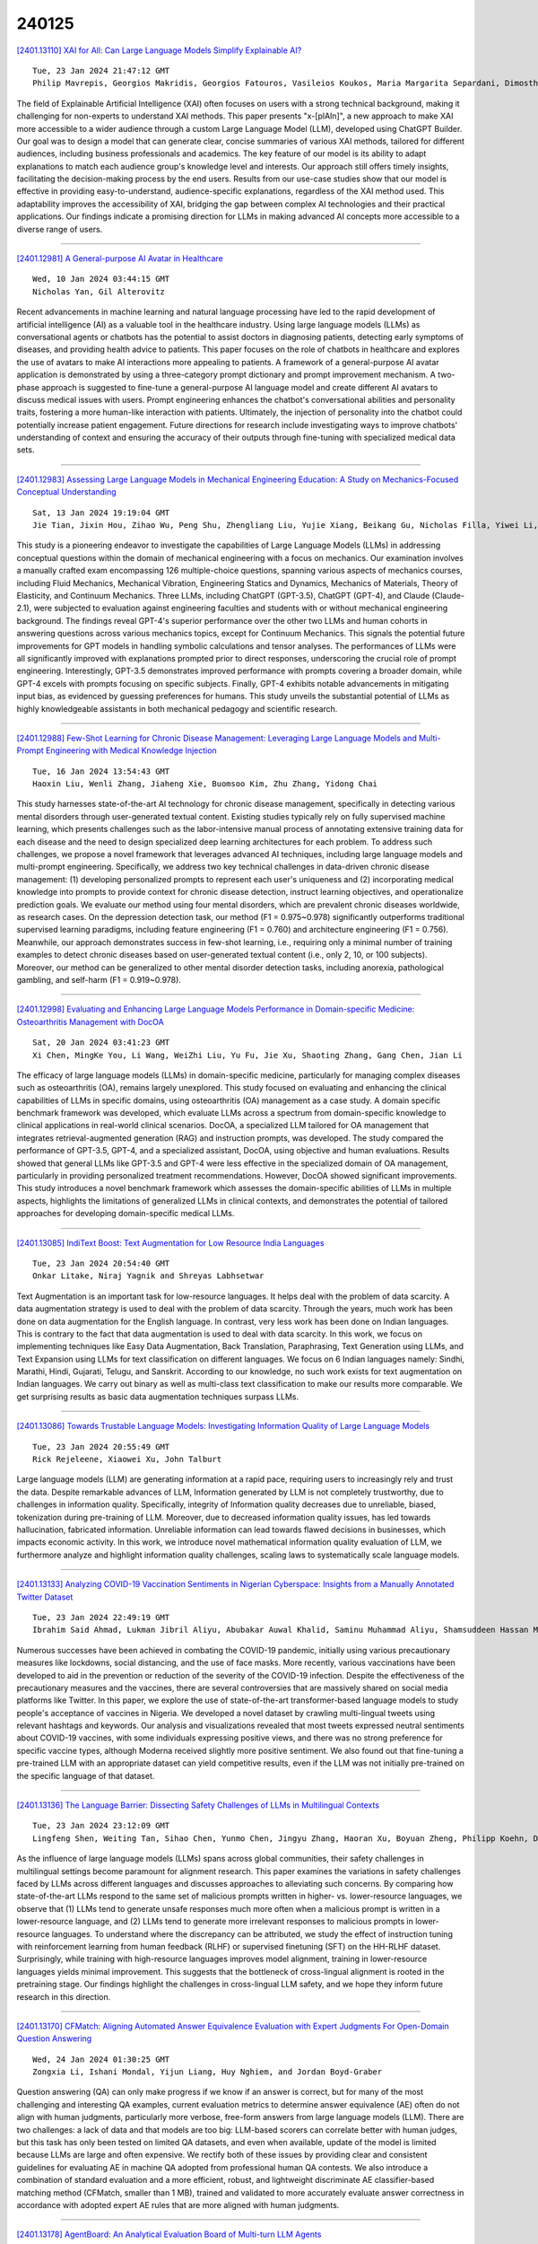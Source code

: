 240125
========

`[2401.13110] XAI for All: Can Large Language Models Simplify Explainable AI? <https://arxiv.org/abs/2401.13110>`__

::

    Tue, 23 Jan 2024 21:47:12 GMT
    Philip Mavrepis, Georgios Makridis, Georgios Fatouros, Vasileios Koukos, Maria Margarita Separdani, Dimosthenis Kyriazis

The field of Explainable Artificial Intelligence (XAI) often focuses on users with a strong technical background, making it challenging for non-experts to understand XAI methods. This paper presents "x-[plAIn]", a new approach to make XAI more accessible to a wider audience through a custom Large Language Model (LLM), developed using ChatGPT Builder. Our goal was to design a model that can generate clear, concise summaries of various XAI methods, tailored for different audiences, including business professionals and academics. The key feature of our model is its ability to adapt explanations to match each audience group's knowledge level and interests. Our approach still offers timely insights, facilitating the decision-making process by the end users.
Results from our use-case studies show that our model is effective in providing easy-to-understand, audience-specific explanations, regardless of the XAI method used. This adaptability improves the accessibility of XAI, bridging the gap between complex AI technologies and their practical applications. Our findings indicate a promising direction for LLMs in making advanced AI concepts more accessible to a diverse range of users.

------------

`[2401.12981] A General-purpose AI Avatar in Healthcare <https://arxiv.org/abs/2401.12981>`__

::

    Wed, 10 Jan 2024 03:44:15 GMT
    Nicholas Yan, Gil Alterovitz

Recent advancements in machine learning and natural language processing have led to the rapid development of artificial intelligence (AI) as a valuable tool in the healthcare industry. Using large language models (LLMs) as conversational agents or chatbots has the potential to assist doctors in diagnosing patients, detecting early symptoms of diseases, and providing health advice to patients. This paper focuses on the role of chatbots in healthcare and explores the use of avatars to make AI interactions more appealing to patients. A framework of a general-purpose AI avatar application is demonstrated by using a three-category prompt dictionary and prompt improvement mechanism. A two-phase approach is suggested to fine-tune a general-purpose AI language model and create different AI avatars to discuss medical issues with users. Prompt engineering enhances the chatbot's conversational abilities and personality traits, fostering a more human-like interaction with patients.
Ultimately, the injection of personality into the chatbot could potentially increase patient engagement. Future directions for research include investigating ways to improve chatbots' understanding of context and ensuring the accuracy of their outputs through fine-tuning with specialized medical data sets.

------------

`[2401.12983] Assessing Large Language Models in Mechanical Engineering Education: A Study on Mechanics-Focused Conceptual Understanding <https://arxiv.org/abs/2401.12983>`__

::

    Sat, 13 Jan 2024 19:19:04 GMT
    Jie Tian, Jixin Hou, Zihao Wu, Peng Shu, Zhengliang Liu, Yujie Xiang, Beikang Gu, Nicholas Filla, Yiwei Li, Ning Liu, Xianyan Chen, Keke Tang, Tianming Liu, and Xianqiao Wang

This study is a pioneering endeavor to investigate the capabilities of Large Language Models (LLMs) in addressing conceptual questions within the domain of mechanical engineering with a focus on mechanics. Our examination involves a manually crafted exam encompassing 126 multiple-choice questions, spanning various aspects of mechanics courses, including Fluid Mechanics, Mechanical Vibration, Engineering Statics and Dynamics, Mechanics of Materials, Theory of Elasticity, and Continuum Mechanics. Three LLMs, including ChatGPT (GPT-3.5), ChatGPT (GPT-4), and Claude (Claude-2.1), were subjected to evaluation against engineering faculties and students with or without mechanical engineering background. The findings reveal GPT-4's superior performance over the other two LLMs and human cohorts in answering questions across various mechanics topics, except for Continuum Mechanics. This signals the potential future improvements for GPT models in handling symbolic calculations and tensor analyses. The performances of LLMs were all significantly improved with explanations prompted prior to direct responses, underscoring the crucial role of prompt engineering.
Interestingly, GPT-3.5 demonstrates improved performance with prompts covering a broader domain, while GPT-4 excels with prompts focusing on specific subjects. Finally, GPT-4 exhibits notable advancements in mitigating input bias, as evidenced by guessing preferences for humans. This study unveils the substantial potential of LLMs as highly knowledgeable assistants in both mechanical pedagogy and scientific research.

------------

`[2401.12988] Few-Shot Learning for Chronic Disease Management: Leveraging Large Language Models and Multi-Prompt Engineering with Medical Knowledge Injection <https://arxiv.org/abs/2401.12988>`__

::

    Tue, 16 Jan 2024 13:54:43 GMT
    Haoxin Liu, Wenli Zhang, Jiaheng Xie, Buomsoo Kim, Zhu Zhang, Yidong Chai

This study harnesses state-of-the-art AI technology for chronic disease management, specifically in detecting various mental disorders through user-generated textual content. Existing studies typically rely on fully supervised machine learning, which presents challenges such as the labor-intensive manual process of annotating extensive training data for each disease and the need to design specialized deep learning architectures for each problem. To address such challenges, we propose a novel framework that leverages advanced AI techniques, including large language models and multi-prompt engineering. Specifically, we address two key technical challenges in data-driven chronic disease management: (1) developing personalized prompts to represent each user's uniqueness and (2) incorporating medical knowledge into prompts to provide context for chronic disease detection, instruct learning objectives, and operationalize prediction goals. We evaluate our method using four mental disorders, which are prevalent chronic diseases worldwide, as research cases. On the depression detection task, our method (F1 = 0.975~0.978) significantly outperforms traditional supervised learning paradigms, including feature engineering (F1 = 0.760) and architecture engineering (F1 = 0.756). Meanwhile, our approach demonstrates success in few-shot learning, i.e., requiring only a minimal number of training examples to detect chronic diseases based on user-generated textual content (i.e., only 2, 10, or 100 subjects). Moreover, our method can be generalized to other mental disorder detection tasks, including anorexia, pathological gambling, and self-harm (F1 = 0.919~0.978).

------------

`[2401.12998] Evaluating and Enhancing Large Language Models Performance in Domain-specific Medicine: Osteoarthritis Management with DocOA <https://arxiv.org/abs/2401.12998>`__

::

    Sat, 20 Jan 2024 03:41:23 GMT
    Xi Chen, MingKe You, Li Wang, WeiZhi Liu, Yu Fu, Jie Xu, Shaoting Zhang, Gang Chen, Jian Li

The efficacy of large language models (LLMs) in domain-specific medicine, particularly for managing complex diseases such as osteoarthritis (OA), remains largely unexplored. This study focused on evaluating and enhancing the clinical capabilities of LLMs in specific domains, using osteoarthritis (OA) management as a case study. A domain specific benchmark framework was developed, which evaluate LLMs across a spectrum from domain-specific knowledge to clinical applications in real-world clinical scenarios. DocOA, a specialized LLM tailored for OA management that integrates retrieval-augmented generation (RAG) and instruction prompts, was developed. The study compared the performance of GPT-3.5, GPT-4, and a specialized assistant, DocOA, using objective and human evaluations. Results showed that general LLMs like GPT-3.5 and GPT-4 were less effective in the specialized domain of OA management, particularly in providing personalized treatment recommendations. However, DocOA showed significant improvements. This study introduces a novel benchmark framework which assesses the domain-specific abilities of LLMs in multiple aspects, highlights the limitations of generalized LLMs in clinical contexts, and demonstrates the potential of tailored approaches for developing domain-specific medical LLMs.

------------

`[2401.13085] IndiText Boost: Text Augmentation for Low Resource India Languages <https://arxiv.org/abs/2401.13085>`__

::

    Tue, 23 Jan 2024 20:54:40 GMT
    Onkar Litake, Niraj Yagnik and Shreyas Labhsetwar

Text Augmentation is an important task for low-resource languages. It helps deal with the problem of data scarcity. A data augmentation strategy is used to deal with the problem of data scarcity. Through the years, much work has been done on data augmentation for the English language. In contrast, very less work has been done on Indian languages. This is contrary to the fact that data augmentation is used to deal with data scarcity. In this work, we focus on implementing techniques like Easy Data Augmentation, Back Translation, Paraphrasing, Text Generation using LLMs, and Text Expansion using LLMs for text classification on different languages. We focus on 6 Indian languages namely: Sindhi, Marathi, Hindi, Gujarati, Telugu, and Sanskrit. According to our knowledge, no such work exists for text augmentation on Indian languages.
We carry out binary as well as multi-class text classification to make our results more comparable. We get surprising results as basic data augmentation techniques surpass LLMs.

------------

`[2401.13086] Towards Trustable Language Models: Investigating Information Quality of Large Language Models <https://arxiv.org/abs/2401.13086>`__

::

    Tue, 23 Jan 2024 20:55:49 GMT
    Rick Rejeleene, Xiaowei Xu, John Talburt

Large language models (LLM) are generating information at a rapid pace, requiring users to increasingly rely and trust the data. Despite remarkable advances of LLM, Information generated by LLM is not completely trustworthy, due to challenges in information quality. Specifically, integrity of Information quality decreases due to unreliable, biased, tokenization during pre-training of LLM. Moreover, due to decreased information quality issues, has led towards hallucination, fabricated information. Unreliable information can lead towards flawed decisions in businesses, which impacts economic activity.
In this work, we introduce novel mathematical information quality evaluation of LLM, we furthermore analyze and highlight information quality challenges, scaling laws to systematically scale language models.

------------

`[2401.13133] Analyzing COVID-19 Vaccination Sentiments in Nigerian Cyberspace: Insights from a Manually Annotated Twitter Dataset <https://arxiv.org/abs/2401.13133>`__

::

    Tue, 23 Jan 2024 22:49:19 GMT
    Ibrahim Said Ahmad, Lukman Jibril Aliyu, Abubakar Auwal Khalid, Saminu Muhammad Aliyu, Shamsuddeen Hassan Muhammad, Idris Abdulmumin, Bala Mairiga Abduljalil, Bello Shehu Bello, Amina Imam Abubakar

Numerous successes have been achieved in combating the COVID-19 pandemic, initially using various precautionary measures like lockdowns, social distancing, and the use of face masks. More recently, various vaccinations have been developed to aid in the prevention or reduction of the severity of the COVID-19 infection. Despite the effectiveness of the precautionary measures and the vaccines, there are several controversies that are massively shared on social media platforms like Twitter. In this paper, we explore the use of state-of-the-art transformer-based language models to study people's acceptance of vaccines in Nigeria. We developed a novel dataset by crawling multi-lingual tweets using relevant hashtags and keywords. Our analysis and visualizations revealed that most tweets expressed neutral sentiments about COVID-19 vaccines, with some individuals expressing positive views, and there was no strong preference for specific vaccine types, although Moderna received slightly more positive sentiment. We also found out that fine-tuning a pre-trained LLM with an appropriate dataset can yield competitive results, even if the LLM was not initially pre-trained on the specific language of that dataset.

------------

`[2401.13136] The Language Barrier: Dissecting Safety Challenges of LLMs in Multilingual Contexts <https://arxiv.org/abs/2401.13136>`__

::

    Tue, 23 Jan 2024 23:12:09 GMT
    Lingfeng Shen, Weiting Tan, Sihao Chen, Yunmo Chen, Jingyu Zhang, Haoran Xu, Boyuan Zheng, Philipp Koehn, Daniel Khashabi

As the influence of large language models (LLMs) spans across global communities, their safety challenges in multilingual settings become paramount for alignment research. This paper examines the variations in safety challenges faced by LLMs across different languages and discusses approaches to alleviating such concerns. By comparing how state-of-the-art LLMs respond to the same set of malicious prompts written in higher- vs. lower-resource languages, we observe that (1) LLMs tend to generate unsafe responses much more often when a malicious prompt is written in a lower-resource language, and (2) LLMs tend to generate more irrelevant responses to malicious prompts in lower-resource languages. To understand where the discrepancy can be attributed, we study the effect of instruction tuning with reinforcement learning from human feedback (RLHF) or supervised finetuning (SFT) on the HH-RLHF dataset. Surprisingly, while training with high-resource languages improves model alignment, training in lower-resource languages yields minimal improvement. This suggests that the bottleneck of cross-lingual alignment is rooted in the pretraining stage. Our findings highlight the challenges in cross-lingual LLM safety, and we hope they inform future research in this direction.

------------

`[2401.13170] CFMatch: Aligning Automated Answer Equivalence Evaluation with Expert Judgments For Open-Domain Question Answering <https://arxiv.org/abs/2401.13170>`__

::

    Wed, 24 Jan 2024 01:30:25 GMT
    Zongxia Li, Ishani Mondal, Yijun Liang, Huy Nghiem, and Jordan Boyd-Graber

Question answering (QA) can only make progress if we know if an answer is correct, but for many of the most challenging and interesting QA examples, current evaluation metrics to determine answer equivalence (AE) often do not align with human judgments, particularly more verbose, free-form answers from large language models (LLM). There are two challenges: a lack of data and that models are too big: LLM-based scorers can correlate better with human judges, but this task has only been tested on limited QA datasets, and even when available, update of the model is limited because LLMs are large and often expensive. We rectify both of these issues by providing clear and consistent guidelines for evaluating AE in machine QA adopted from professional human QA contests. We also introduce a combination of standard evaluation and a more efficient, robust, and lightweight discriminate AE classifier-based matching method (CFMatch, smaller than 1 MB), trained and validated to more accurately evaluate answer correctness in accordance with adopted expert AE rules that are more aligned with human judgments.

------------

`[2401.13178] AgentBoard: An Analytical Evaluation Board of Multi-turn LLM Agents <https://arxiv.org/abs/2401.13178>`__

::

    Wed, 24 Jan 2024 01:51:00 GMT
    Chang Ma, Junlei Zhang, Zhihao Zhu, Cheng Yang, Yujiu Yang, Yaohui Jin, Zhenzhong Lan, Lingpeng Kong, Junxian He

Evaluating large language models (LLMs) as general-purpose agents is essential for understanding their capabilities and facilitating their integration into practical applications. However, the evaluation process presents substantial challenges. A primary obstacle is the benchmarking of agent performance across diverse scenarios within a unified framework, especially in maintaining partially-observable environments and ensuring multi-round interactions. Moreover, current evaluation frameworks mostly focus on the final success rate, revealing few insights during the process and failing to provide a deep understanding of the model abilities. To address these challenges, we introduce AgentBoard, a pioneering comprehensive benchmark and accompanied open-source evaluation framework tailored to analytical evaluation of LLM agents. AgentBoard offers a fine-grained progress rate metric that captures incremental advancements as well as a comprehensive evaluation toolkit that features easy assessment of agents for multi-faceted analysis through interactive visualization. This not only sheds light on the capabilities and limitations of LLM agents but also propels the interpretability of their performance to the forefront. Ultimately, AgentBoard serves as a significant step towards demystifying agent behaviors and accelerating the development of stronger LLM agents.

------------

`[2401.13218] ULTRA: Unleash LLMs' Potential for Event Argument Extraction through Hierarchical Modeling and Pair-wise Refinement <https://arxiv.org/abs/2401.13218>`__

::

    Wed, 24 Jan 2024 04:13:28 GMT
    Xinliang Frederick Zhang, Carter Blum, Temma Choji, Shalin Shah, Alakananda Vempala

Structural extraction of events within discourse is critical since it avails a deeper understanding of communication patterns and behavior trends. Event argument extraction (EAE), at the core of event-centric understanding, is the task of identifying role-specific text spans (i.e., arguments) for a given event. Document-level EAE (DocEAE) focuses on arguments that are scattered across an entire document. In this work, we explore the capabilities of open source Large Language Models (LLMs), i.e., Flan-UL2, for the DocEAE task. To this end, we propose ULTRA, a hierarchical framework that extracts event arguments more cost-effectively -- the method needs as few as 50 annotations and doesn't require hitting costly API endpoints. Further, it alleviates the positional bias issue intrinsic to LLMs. ULTRA first sequentially reads text chunks of a document to generate a candidate argument set, upon which ULTRA learns to drop non-pertinent candidates through self-refinement. We further introduce LEAFER to address the challenge LLMs face in locating the exact boundary of an argument span. ULTRA outperforms strong baselines, which include strong supervised models and ChatGPT, by 9.8% when evaluated by the exact match (EM) metric.

------------

`[2401.13223] TAT-LLM: A Specialized Language Model for Discrete Reasoning over Tabular and Textual Data <https://arxiv.org/abs/2401.13223>`__

::

    Wed, 24 Jan 2024 04:28:50 GMT
    Fengbin Zhu, Ziyang Liu, Fuli Feng, Chao Wang, Moxin Li, Tat-Seng Chua

In this work, we address question answering (QA) over a hybrid of tabular and textual data that are very common content on the Web (e.g. SEC filings), where discrete reasoning capabilities are often required. Recently, large language models (LLMs) like GPT-4 have demonstrated strong multi-step reasoning capabilities. We then consider harnessing the amazing power of LLMs to solve our task. We abstract a Step-wise Pipeline for tabular and textual QA, which consists of three key steps, including Extractor, Reasoner and Executor, and initially design an instruction to instantiate the pipeline and validate that GPT-4 outperforms all existing methods. However, utilizing an online LLM like GPT-4 holds various challenges in terms of cost, latency, and data security risk, which motivates us to specialize smaller LLMs in this task. We develop a TAT-LLM language model by fine-tuning LLaMA 2 with the training data generated automatically from existing expert-annotated datasets following the Step-wise Pipeline. The experimental results have verified that our TAT-LLM model can outperform all baseline models, including the previous best fine-tuned models and very large-scale LLMs like GPT-4 on FinQA, TAT-QA and TAT-DQA benchmarks.
We hope our work can serve as a pioneering example of specializing smaller language models for specific tasks.

------------

`[2401.13227] Scalable Link Prediction on Large-Scale Heterogeneous Graphs with Large Language Models <https://arxiv.org/abs/2401.13227>`__

::

    Wed, 24 Jan 2024 04:50:16 GMT
    Baolong Bi, Shenghua Liu, Yiwei Wang, Lingrui Mei and Xueqi Chen

Exploring the application of large-scale language models to graph learning is a novel endeavor. However, the vast amount of information inherent in large graphs poses significant challenges to this process. This paper focuses on the link prediction task and introduces LPNL (Link Prediction via Natural Language), a framework based on a large language model designed for scalable link prediction on large-scale heterogeneous graphs.We design novel prompts for link prediction that articulate graph details in natural language. We propose a two-stage sampling pipeline to extract crucial information from large-scale heterogeneous graphs, and a divide-and-conquer strategy to control the input token count within predefined limits, addressing the challenge of overwhelming information. We fine-tune a T5 model based on our self-supervised learning designed for for link prediction. Extensive experiments on a large public heterogeneous graphs demonstrate that LPNL outperforms various advanced baselines, highlighting its remarkable performance in link prediction tasks on large-scale graphs.

------------

`[2401.13229] From Random to Informed Data Selection: A Diversity-Based Approach to Optimize Human Annotation and Few-Shot Learning <https://arxiv.org/abs/2401.13229>`__

::

    Wed, 24 Jan 2024 04:57:32 GMT
    Alexandre Alcoforado, Thomas Palmeira Ferraz, Lucas Hideki Okamura, Israel Campos Fama, Arnold Moya Lavado, B\'arbara Dias Bueno, Bruno Veloso, Anna Helena Reali Costa

A major challenge in Natural Language Processing is obtaining annotated data for supervised learning. An option is the use of crowdsourcing platforms for data annotation. However, crowdsourcing introduces issues related to the annotator's experience, consistency, and biases. An alternative is to use zero-shot methods, which in turn have limitations compared to their few-shot or fully supervised counterparts. Recent advancements driven by large language models show potential, but struggle to adapt to specialized domains with severely limited data. The most common approaches therefore involve the human itself randomly annotating a set of datapoints to build initial datasets. But randomly sampling data to be annotated is often inefficient as it ignores the characteristics of the data and the specific needs of the model. The situation worsens when working with imbalanced datasets, as random sampling tends to heavily bias towards the majority classes, leading to excessive annotated data.
To address these issues, this paper contributes an automatic and informed data selection architecture to build a small dataset for few-shot learning. Our proposal minimizes the quantity and maximizes diversity of data selected for human annotation, while improving model performance.

------------

`[2401.13256] UniMS-RAG: A Unified Multi-source Retrieval-Augmented Generation for Personalized Dialogue Systems <https://arxiv.org/abs/2401.13256>`__

::

    Wed, 24 Jan 2024 06:50:20 GMT
    Hongru Wang, Wenyu Huang, Yang Deng, Rui Wang, Zezhong Wang, Yufei Wang, Fei Mi, Jeff Z. Pan, Kam-Fai Wong

Large Language Models (LLMs) has shown exceptional capabilities in many natual language understanding and generation tasks. However, the personalization issue still remains a much-coveted property, especially when it comes to the multiple sources involved in the dialogue system. To better plan and incorporate the use of multiple sources in generating personalized response, we firstly decompose it into three sub-tasks: Knowledge Source Selection, Knowledge Retrieval, and Response Generation. We then propose a novel Unified Multi-Source Retrieval-Augmented Generation system (UniMS-RAG) Specifically, we unify these three sub-tasks with different formulations into the same sequence-to-sequence paradigm during the training, to adaptively retrieve evidences and evaluate the relevance on-demand using special tokens, called acting tokens and evaluation tokens. Enabling language models to generate acting tokens facilitates interaction with various knowledge sources, allowing them to adapt their behavior to diverse task requirements. Meanwhile, evaluation tokens gauge the relevance score between the dialogue context and the retrieved evidence. In addition, we carefully design a self-refinement mechanism to iteratively refine the generated response considering 1) the consistency scores between the generated response and retrieved evidence; and 2) the relevance scores. Experiments on two personalized datasets (DuLeMon and KBP) show that UniMS-RAG achieves state-of-the-art performance on the knowledge source selection and response generation task with itself as a retriever in a unified manner. Extensive analyses and discussions are provided for shedding some new perspectives for personalized dialogue systems.

------------

`[2401.13275] Can AI Assistants Know What They Don't Know? <https://arxiv.org/abs/2401.13275>`__

::

    Wed, 24 Jan 2024 07:34:55 GMT
    Qinyuan Cheng and Tianxiang Sun and Xiangyang Liu and Wenwei Zhang and Zhangyue Yin and Shimin Li and Linyang Li and Kai Chen and Xipeng Qiu

Recently, AI assistants based on large language models (LLMs) show surprising performance in many tasks, such as dialogue, solving math problems, writing code, and using tools. Although LLMs possess intensive world knowledge, they still make factual errors when facing some knowledge intensive tasks, like open-domain question answering. These untruthful responses from the AI assistant may cause significant risks in practical applications. We believe that an AI assistant's refusal to answer questions it does not know is a crucial method for reducing hallucinations and making the assistant truthful.
Therefore, in this paper, we ask the question "Can AI assistants know what they don't know and express them through natural language?" To answer this question, we construct a model-specific "I don't know" (Idk) dataset for an assistant, which contains its known and unknown questions, based on existing open-domain question answering datasets. Then we align the assistant with its corresponding Idk dataset and observe whether it can refuse to answer its unknown questions after alignment. Experimental results show that after alignment with Idk datasets, the assistant can refuse to answer most its unknown questions. For questions they attempt to answer, the accuracy is significantly higher than before the alignment.

------------

`[2401.13298] Towards Explainable Harmful Meme Detection through Multimodal Debate between Large Language Models <https://arxiv.org/abs/2401.13298>`__

::

    Wed, 24 Jan 2024 08:37:16 GMT
    Hongzhan Lin, Ziyang Luo, Wei Gao, Jing Ma, Bo Wang, Ruichao Yang

The age of social media is flooded with Internet memes, necessitating a clear grasp and effective identification of harmful ones. This task presents a significant challenge due to the implicit meaning embedded in memes, which is not explicitly conveyed through the surface text and image. However, existing harmful meme detection methods do not present readable explanations that unveil such implicit meaning to support their detection decisions. In this paper, we propose an explainable approach to detect harmful memes, achieved through reasoning over conflicting rationales from both harmless and harmful positions.
Specifically, inspired by the powerful capacity of Large Language Models (LLMs) on text generation and reasoning, we first elicit multimodal debate between LLMs to generate the explanations derived from the contradictory arguments.
Then we propose to fine-tune a small language model as the debate judge for harmfulness inference, to facilitate multimodal fusion between the harmfulness rationales and the intrinsic multimodal information within memes. In this way, our model is empowered to perform dialectical reasoning over intricate and implicit harm-indicative patterns, utilizing multimodal explanations originating from both harmless and harmful arguments. Extensive experiments on three public meme datasets demonstrate that our harmful meme detection approach achieves much better performance than state-of-the-art methods and exhibits a superior capacity for explaining the meme harmfulness of the model predictions.

------------

`[2401.13303] MaLA-500: Massive Language Adaptation of Large Language Models <https://arxiv.org/abs/2401.13303>`__

::

    Wed, 24 Jan 2024 08:57:39 GMT
    Peiqin Lin, Shaoxiong Ji, J\"org Tiedemann, Andr\'e F. T. Martins, Hinrich Sch\"utze

Large language models have advanced the state of the art in natural language processing. However, their predominant design for English or a limited set of languages creates a substantial gap in their effectiveness for low-resource languages. To bridge this gap, we introduce MaLA-500, a novel large language model designed to cover an extensive range of 534 languages. To train MaLA-500, we employ vocabulary extension and continued pretraining on LLaMA 2 with Glot500-c. Our experiments on SIB-200 show that MaLA-500 achieves state-of-the-art in-context learning results. We release MaLA-500 at https://huggingface.co/MaLA-LM

------------

`[2401.13444] Clue-Guided Path Exploration: An Efficient Knowledge Base Question-Answering Framework with Low Computational Resource Consumption <https://arxiv.org/abs/2401.13444>`__

::

    Wed, 24 Jan 2024 13:36:50 GMT
    Dehao Tao, Feng Huang, Yongfeng Huang and Minghu Jiang

In recent times, large language models (LLMs) have showcased remarkable capabilities. However, updating their knowledge poses challenges, potentially leading to inaccuracies when confronted with unfamiliar queries. While integrating knowledge graphs with LLMs has been explored, existing approaches treat LLMs as primary decision-makers, imposing high demands on their capabilities. This is particularly unsuitable for LLMs with lower computational costs and relatively poorer performance. In this paper, we introduce a Clue-Guided Path Exploration framework (CGPE) that efficiently merges a knowledge base with an LLM, placing less stringent requirements on the model's capabilities. Inspired by the method humans use to manually retrieve knowledge, CGPE employs information from the question as clues to systematically explore the required knowledge path within the knowledge base. Experiments on open-source datasets reveal that CGPE outperforms previous methods and is highly applicable to LLMs with fewer parameters. In some instances, even ChatGLM3, with its 6 billion parameters, can rival the performance of GPT-4.
Furthermore, the results indicate a minimal invocation frequency of CGPE on LLMs, suggesting reduced computational overhead. For organizations and individuals facing constraints in computational resources, our research offers significant practical value.

------------

`[2401.13527] SpeechGPT-Gen: Scaling Chain-of-Information Speech Generation <https://arxiv.org/abs/2401.13527>`__

::

    Wed, 24 Jan 2024 15:25:01 GMT
    Dong Zhang, Xin Zhang, Jun Zhan, Shimin Li, Yaqian Zhou, Xipeng Qiu

Benefiting from effective speech modeling, current Speech Large Language Models (SLLMs) have demonstrated exceptional capabilities in in-context speech generation and efficient generalization to unseen speakers. However, the prevailing information modeling process is encumbered by certain redundancies, leading to inefficiencies in speech generation. We propose Chain-of-Information Generation (CoIG), a method for decoupling semantic and perceptual information in large-scale speech generation. Building on this, we develop SpeechGPT-Gen, an 8-billion-parameter SLLM efficient in semantic and perceptual information modeling. It comprises an autoregressive model based on LLM for semantic information modeling and a non-autoregressive model employing flow matching for perceptual information modeling. Additionally, we introduce the novel approach of infusing semantic information into the prior distribution to enhance the efficiency of flow matching. Extensive experimental results demonstrate that SpeechGPT-Gen markedly excels in zero-shot text-to-speech, zero-shot voice conversion, and speech-to-speech dialogue, underscoring CoIG's remarkable proficiency in capturing and modeling speech's semantic and perceptual dimensions. Code and models are available at https://github.com/0nutation/SpeechGPT.

------------

`[2401.13588] Evaluation of General Large Language Models in Contextually Assessing Semantic Concepts Extracted from Adult Critical Care Electronic Health Record Notes <https://arxiv.org/abs/2401.13588>`__

::

    Wed, 24 Jan 2024 16:52:37 GMT
    Darren Liu, Cheng Ding, Delgersuren Bold, Monique Bouvier, Jiaying Lu, Benjamin Shickel, Craig S. Jabaley, Wenhui Zhang, Soojin Park, Michael J. Young, Mark S. Wainwright, Gilles Clermont, Parisa Rashidi, Eric S. Rosenthal, Laurie Dimisko, Ran Xiao, Joo Heung Yoon, Carl Yang, Xiao Hu

The field of healthcare has increasingly turned its focus towards Large Language Models (LLMs) due to their remarkable performance. However, their performance in actual clinical applications has been underexplored. Traditional evaluations based on question-answering tasks don't fully capture the nuanced contexts. This gap highlights the need for more in-depth and practical assessments of LLMs in real-world healthcare settings. Objective: We sought to evaluate the performance of LLMs in the complex clinical context of adult critical care medicine using systematic and comprehensible analytic methods, including clinician annotation and adjudication. Methods: We investigated the performance of three general LLMs in understanding and processing real-world clinical notes. Concepts from 150 clinical notes were identified by MetaMap and then labeled by 9 clinicians. Each LLM's proficiency was evaluated by identifying the temporality and negation of these concepts using different prompts for an in-depth analysis. Results: GPT-4 showed overall superior performance compared to other LLMs. In contrast, both GPT-3.5 and text-davinci-003 exhibit enhanced performance when the appropriate prompting strategies are employed. The GPT family models have demonstrated considerable efficiency, evidenced by their cost-effectiveness and time-saving capabilities.
Conclusion: A comprehensive qualitative performance evaluation framework for LLMs is developed and operationalized. This framework goes beyond singular performance aspects. With expert annotations, this methodology not only validates LLMs' capabilities in processing complex medical data but also establishes a benchmark for future LLM evaluations across specialized domains.

------------

`[2401.13594] Graph Guided Question Answer Generation for Procedural Question-Answering <https://arxiv.org/abs/2401.13594>`__

::

    Wed, 24 Jan 2024 17:01:42 GMT
    Hai X. Pham, Isma Hadji, Xinnuo Xu, Ziedune Degutyte, Jay Rainey, Evangelos Kazakos, Afsaneh Fazly, Georgios Tzimiropoulos, Brais Martinez

In this paper, we focus on task-specific question answering (QA). To this end, we introduce a method for generating exhaustive and high-quality training data, which allows us to train compact (e.g., run on a mobile device), task-specific QA models that are competitive against GPT variants. The key technological enabler is a novel mechanism for automatic question-answer generation from procedural text which can ingest large amounts of textual instructions and produce exhaustive in-domain QA training data. While current QA data generation methods can produce well-formed and varied data, their non-exhaustive nature is sub-optimal for training a QA model. In contrast, we leverage the highly structured aspect of procedural text and represent each step and the overall flow of the procedure as graphs. We then condition on graph nodes to automatically generate QA pairs in an exhaustive and controllable manner. Comprehensive evaluations of our method show that: 1) small models trained with our data achieve excellent performance on the target QA task, even exceeding that of GPT3 and ChatGPT despite being several orders of magnitude smaller. 2) semantic coverage is the key indicator for downstream QA performance. Crucially, while large language models excel at syntactic diversity, this does not necessarily result in improvements on the end QA model. In contrast, the higher semantic coverage provided by our method is critical for QA performance.

------------

`[2401.13598] Consistency Guided Knowledge Retrieval and Denoising in LLMs for Zero-shot Document-level Relation Triplet Extraction <https://arxiv.org/abs/2401.13598>`__

::

    Wed, 24 Jan 2024 17:04:28 GMT
    Qi Sun and Kun Huang and Xiaocui Yang and Rong Tong and Kun Zhang and Soujanya Poria

Document-level Relation Triplet Extraction (DocRTE) is a fundamental task in information systems that aims to simultaneously extract entities with semantic relations from a document. Existing methods heavily rely on a substantial amount of fully labeled data. However, collecting and annotating data for newly emerging relations is time-consuming and labor-intensive. Recent advanced Large Language Models (LLMs), such as ChatGPT and LLaMA, exhibit impressive long-text generation capabilities, inspiring us to explore an alternative approach for obtaining auto-labeled documents with new relations. In this paper, we propose a Zero-shot Document-level Relation Triplet Extraction (ZeroDocRTE) framework, which generates labeled data by retrieval and denoising knowledge from LLMs, called GenRDK. Specifically, we propose a chain-of-retrieval prompt to guide ChatGPT to generate labeled long-text data step by step. To improve the quality of synthetic data, we propose a denoising strategy based on the consistency of cross-document knowledge. Leveraging our denoised synthetic data, we proceed to fine-tune the LLaMA2-13B-Chat for extracting document-level relation triplets.
We perform experiments for both zero-shot document-level relation and triplet extraction on two public datasets. The experimental results illustrate that our GenRDK framework outperforms strong baselines.

------------

`[2401.13601] MM-LLMs: Recent Advances in MultiModal Large Language Models <https://arxiv.org/abs/2401.13601>`__

::

    Wed, 24 Jan 2024 17:10:45 GMT
    Duzhen Zhang, Yahan Yu, Chenxing Li, Jiahua Dong, Dan Su, Chenhui Chu, Dong Yu

In the past year, MultiModal Large Language Models (MM-LLMs) have undergone substantial advancements, augmenting off-the-shelf LLMs to support MM inputs or outputs via cost-effective training strategies. The resulting models not only preserve the inherent reasoning and decision-making capabilities of LLMs but also empower a diverse range of MM tasks. In this paper, we provide a comprehensive survey aimed at facilitating further research of MM-LLMs.
Specifically, we first outline general design formulations for model architecture and training pipeline. Subsequently, we provide brief introductions of $26$ existing MM-LLMs, each characterized by its specific formulations. Additionally, we review the performance of MM-LLMs on mainstream benchmarks and summarize key training recipes to enhance the potency of MM-LLMs. Lastly, we explore promising directions for MM-LLMs while concurrently maintaining a real-time tracking website for the latest developments in the field. We hope that this survey contributes to the ongoing advancement of the MM-LLMs domain.

------------

`[2401.13160] SpacTor-T5: Pre-training T5 Models with Span Corruption and Replaced Token Detection <https://arxiv.org/abs/2401.13160>`__

::

    Wed, 24 Jan 2024 00:36:13 GMT
    Ke Ye, Heinrich Jiang, Afshin Rostamizadeh, Ayan Chakrabarti, Giulia DeSalvo, Jean-Fran\c{c}ois Kagy, Lazaros Karydas, Gui Citovsky, Sanjiv Kumar

Pre-training large language models is known to be extremely resource intensive and often times inefficient, under-utilizing the information encapsulated in the training text sequences. In this paper, we present SpacTor, a new training procedure consisting of (1) a hybrid objective combining span corruption (SC) and token replacement detection (RTD), and (2) a two-stage curriculum that optimizes the hybrid objective over the initial $\tau$ iterations, then transitions to standard SC loss. We show empirically that the effectiveness of the hybrid objective is tied to the two-stage pre-training schedule, and provide extensive analysis on why this is the case. In our experiments with encoder-decoder architectures (T5) on a variety of NLP tasks, SpacTor-T5 yields the same downstream performance as standard SC pre-training, while enabling a 50% reduction in pre-training iterations and 40% reduction in total FLOPs. Alternatively, given the same amount of computing budget, we find that SpacTor results in significantly improved downstream benchmark performance.

------------

`[2401.13586] Prompt Weight Experiments for LLM Instruction Fine-Tuning <https://arxiv.org/abs/2401.13586>`__

::

    Wed, 24 Jan 2024 16:51:23 GMT
    Mathew Huerta-Enochian

We present a small study analyzing how prompt token classification loss weighting (PLW) affects the performance of 7B-size LLaMA models fine-tuned on instruction tasks. We recreated Stanford's Alpaca experiment with both LLaMA 1 and LLaMA 2 using multiple instruction datasets. We found that models fine-tuned on our short-completion dataset have a negative quadratic relationship with PLW while models fine-tuned on long-completion datasets were unaffected by PLW.

------------

`[2401.13649] VisualWebArena: Evaluating Multimodal Agents on Realistic Visual Web Tasks <https://arxiv.org/abs/2401.13649>`__

::

    Wed, 24 Jan 2024 18:35:21 GMT
    Jing Yu Koh, Robert Lo, Lawrence Jang, Vikram Duvvur, Ming Chong Lim, Po-Yu Huang, Graham Neubig, Shuyan Zhou, Ruslan Salakhutdinov, Daniel Fried

Autonomous agents capable of planning, reasoning, and executing actions on the web offer a promising avenue for automating computer tasks. However, the majority of existing benchmarks primarily focus on text-based agents, neglecting many natural tasks that require visual information to effectively solve. Given that most computer interfaces cater to human perception, visual information often augments textual data in ways that text-only models struggle to harness effectively. To bridge this gap, we introduce VisualWebArena, a benchmark designed to assess the performance of multimodal web agents on realistic \textit{visually grounded tasks}. VisualWebArena comprises of a set of diverse and complex web-based tasks that evaluate various capabilities of autonomous multimodal agents. To perform on this benchmark, agents need to accurately process image-text inputs, interpret natural language instructions, and execute actions on websites to accomplish user-defined objectives. We conduct an extensive evaluation of state-of-the-art LLM-based autonomous agents, including several multimodal models. Through extensive quantitative and qualitative analysis, we identify several limitations of text-only LLM agents, and reveal gaps in the capabilities of state-of-the-art multimodal language agents. VisualWebArena provides a framework for evaluating multimodal autonomous language agents, and offers insights towards building stronger autonomous agents for the web. Our code, baseline models, and data is publicly available at https://jykoh.com/vwa.

------------

`[2401.13201] MLLMReID: Multimodal Large Language Model-based Person Re-identification <https://arxiv.org/abs/2401.13201>`__

::

    Wed, 24 Jan 2024 03:07:26 GMT
    Shan Yang, Yongfei Zhang

Multimodal large language models (MLLM) have achieved satisfactory results in many tasks. However, their performance in the task of person re-identification (ReID) has not been explored to date. This paper will investigate how to adapt them for the task of ReID. An intuitive idea is to fine-tune MLLM with ReID image-text datasets, and then use their visual encoder as a backbone for ReID.
However, there still exist two apparent issues: (1) Designing instructions for ReID, MLLMs may overfit specific instructions, and designing a variety of instructions will lead to higher costs. (2) Latent image feature vectors from LLMs are not involved in loss computation. Instructional learning, aligning image-text features, results in indirect optimization and a learning objective that inadequately utilizes features, limiting effectiveness in person feature learning. To address these problems, this paper proposes MLLMReID: Multimodal Large Language Model-based ReID. Firstly, we proposed Common Instruction, a simple approach that leverages the essence ability of LLMs to continue writing, avoiding complex and diverse instruction design. Secondly, we proposed DirectReID, which effectively employs the latent image feature vectors of images outputted by LLMs in ReID tasks. The experimental results demonstrate the superiority of our method. We will open-source the code on GitHub.

------------

`[2401.13481] How AI Ideas Affect the Creativity, Diversity, and Evolution of Human Ideas: Evidence From a Large, Dynamic Experiment <https://arxiv.org/abs/2401.13481>`__

::

    Wed, 24 Jan 2024 14:29:39 GMT
    Joshua Ashkinaze, Julia Mendelsohn, Li Qiwei, Ceren Budak, Eric Gilbert

Exposure to large language model output is rapidly increasing. How will seeing AI-generated ideas affect human ideas? We conducted an experiment (800+ participants, 40+ countries) where participants viewed creative ideas that were from ChatGPT or prior experimental participants and then brainstormed their own idea. We varied the number of AI-generated examples (none, low, or high exposure) and if the examples were labeled as 'AI' (disclosure). Our dynamic experiment design -- ideas from prior participants in an experimental condition are used as stimuli for future participants in the same experimental condition -- mimics the interdependent process of cultural creation: creative ideas are built upon prior ideas. Hence, we capture the compounding effects of having LLMs 'in the culture loop'. We find that high AI exposure (but not low AI exposure) did not affect the creativity of individual ideas but did increase the average amount and rate of change of collective idea diversity. AI made ideas different, not better. There were no main effects of disclosure. We also found that self-reported creative people were less influenced by knowing an idea was from AI, and that participants were more likely to knowingly adopt AI ideas when the task was difficult. Our findings suggest that introducing AI ideas into society may increase collective diversity but not individual creativity.

------------

`[2401.13641] How Good is ChatGPT at Face Biometrics? A First Look into Recognition, Soft Biometrics, and Explainability <https://arxiv.org/abs/2401.13641>`__

::

    Wed, 24 Jan 2024 18:10:39 GMT
    Ivan DeAndres-Tame, Ruben Tolosana, Ruben Vera-Rodriguez, Aythami Morales, Julian Fierrez, Javier Ortega-Garcia

Large Language Models (LLMs) such as GPT developed by OpenAI, have already shown astonishing results, introducing quick changes in our society. This has been intensified by the release of ChatGPT which allows anyone to interact in a simple conversational way with LLMs, without any experience in the field needed. As a result, ChatGPT has been rapidly applied to many different tasks such as code- and song-writer, education, virtual assistants, etc., showing impressive results for tasks for which it was not trained (zero-shot learning).
The present study aims to explore the ability of ChatGPT, based on the recent GPT-4 multimodal LLM, for the task of face biometrics. In particular, we analyze the ability of ChatGPT to perform tasks such as face verification, soft-biometrics estimation, and explainability of the results. ChatGPT could be very valuable to further increase the explainability and transparency of the automatic decisions in human scenarios. Experiments are carried out in order to evaluate the performance and robustness of ChatGPT, using popular public benchmarks and comparing the results with state-of-the-art methods in the field. The results achieved in this study show the potential of LLMs such as ChatGPT for face biometrics, especially to enhance explainability. For reproducibility reasons, we release all the code in GitHub.

------------

`[2401.13313] InstructDoc: A Dataset for Zero-Shot Generalization of Visual Document Understanding with Instructions <https://arxiv.org/abs/2401.13313>`__

::

    Wed, 24 Jan 2024 09:09:37 GMT
    Ryota Tanaka, Taichi Iki, Kyosuke Nishida, Kuniko Saito, Jun Suzuki

We study the problem of completing various visual document understanding (VDU) tasks, e.g., question answering and information extraction, on real-world documents through human-written instructions. To this end, we propose InstructDoc, the first large-scale collection of 30 publicly available VDU datasets, each with diverse instructions in a unified format, which covers a wide range of 12 tasks and includes open document types/formats. Furthermore, to enhance the generalization performance on VDU tasks, we design a new instruction-based document reading and understanding model, InstructDr, that connects document images, image encoders, and large language models (LLMs) through a trainable bridging module. Experiments demonstrate that InstructDr can effectively adapt to new VDU datasets, tasks, and domains via given instructions and outperforms existing multimodal LLMs and ChatGPT without specific training.

------------

`[2307.06082] VELMA: Verbalization Embodiment of LLM Agents for Vision and Language Navigation in Street View <https://arxiv.org/abs/2307.06082>`__

::

    replaced with revised version Wed, 24 Jan 2024 15:10:07 GMT
    Submission history From: Raphael Schumann [view email]
    [v1] Wed, 12 Jul 2023 11:08:24 UTC (13,491 KB)
    [v2] Wed, 24 Jan 2024 15:10:07 UTC (6,298 KB)
    Raphael Schumann and Wanrong Zhu and Weixi Feng and Tsu-Jui Fu and Stefan Riezler and William Yang Wang

Incremental decision making in real-world environments is one of the most challenging tasks in embodied artificial intelligence. One particularly demanding scenario is Vision and Language Navigation~(VLN) which requires visual and natural language understanding as well as spatial and temporal reasoning capabilities. The embodied agent needs to ground its understanding of navigation instructions in observations of a real-world environment like Street View. Despite the impressive results of LLMs in other research areas, it is an ongoing problem of how to best connect them with an interactive visual environment. In this work, we propose VELMA, an embodied LLM agent that uses a verbalization of the trajectory and of visual environment observations as contextual prompt for the next action. Visual information is verbalized by a pipeline that extracts landmarks from the human written navigation instructions and uses CLIP to determine their visibility in the current panorama view. We show that VELMA is able to successfully follow navigation instructions in Street View with only two in-context examples. We further finetune the LLM agent on a few thousand examples and achieve 25%-30% relative improvement in task completion over the previous state-of-the-art for two datasets.

------------

`[2310.08535] Formally Specifying the High-Level Behavior of LLM-Based Agents <https://arxiv.org/abs/2310.08535>`__

::

    replaced with revised version Wed, 24 Jan 2024 06:07:20 GMT
    Submission history From: Maxwell Crouse [view email]
    [v1] Thu, 12 Oct 2023 17:24:15 UTC (811 KB)
    [v2] Tue, 23 Jan 2024 18:35:40 UTC (249 KB)
    [v3] Wed, 24 Jan 2024 06:07:20 UTC (223 KB)
    Maxwell Crouse, Ibrahim Abdelaziz, Ramon Astudillo, Kinjal Basu, Soham Dan, Sadhana Kumaravel, Achille Fokoue, Pavan Kapanipathi, Salim Roukos, Luis Lastras

Autonomous, goal-driven agents powered by LLMs have recently emerged as promising tools for solving challenging problems without the need for task-specific finetuned models that can be expensive to procure. Currently, the design and implementation of such agents is ad hoc, as the wide variety of tasks that LLM-based agents may be applied to naturally means there can be no one-size-fits-all approach to agent design. In this work we aim to alleviate the difficulty of designing and implementing new agents by proposing a minimalistic generation framework that simplifies the process of building agents. The framework we introduce allows the user to define desired agent behaviors in a high-level, declarative specification that is then used to construct a decoding monitor which guarantees the LLM will produce an output exhibiting the desired behavior. Our declarative approach, in which the behavior is described without concern for how it should be implemented or enforced, enables rapid design, implementation, and experimentation with different LLM-based agents. We demonstrate how the proposed framework can be used to implement recent LLM-based agents (e.g., ReACT), and show how the flexibility of our approach can be leveraged to define a new agent with more complex behavior, the Plan-Act-Summarize-Solve (PASS) agent. Lastly, we demonstrate that our method outperforms other agents on multiple popular reasoning-centric question-answering benchmarks.

------------

`[2311.13361] Applying Large Language Models to Power Systems: Potential Security Threats <https://arxiv.org/abs/2311.13361>`__

::

    replaced with revised version Wed, 24 Jan 2024 09:52:39 GMT
    Submission history From: Jiaqi Ruan [view email]
    [v1] Wed, 22 Nov 2023 12:55:02 UTC (676 KB)
    [v2] Wed, 24 Jan 2024 09:52:39 UTC (679 KB)
    Jiaqi Ruan, Gaoqi Liang, Huan Zhao, Guolong Liu, Xianzhuo Sun, Jing Qiu, Zhao Xu, Fushuan Wen, Zhao Yang Dong

Applying large language models (LLMs) to modern power systems presents a promising avenue for enhancing decision-making and operational efficiency. However, this action may also incur potential security threats, which have not been fully recognized so far. To this end, this article analyzes potential threats incurred by applying LLMs to power systems, emphasizing the need for urgent research and development of countermeasures.

------------

`[2312.06717] Privacy Issues in Large Language Models: A Survey <https://arxiv.org/abs/2312.06717>`__

::

    replaced with revised version Tue, 23 Jan 2024 21:56:31 GMT
    Submission history From: Seth Neel [view email]
    [v1] Mon, 11 Dec 2023 01:26:53 UTC (5,762 KB)
    [v2] Tue, 23 Jan 2024 21:56:31 UTC (5,764 KB)
    [v3] Tue, 20 Feb 2024 18:26:08 UTC (6,349 KB)
    Seth Neel and Peter Chang

This is the first survey of the active area of AI research that focuses on privacy issues in Large Language Models (LLMs). Specifically, we focus on work that red-teams models to highlight privacy risks, attempts to build privacy into the training or inference process, enables efficient data deletion from trained models to comply with existing privacy regulations, and tries to mitigate copyright issues. Our focus is on summarizing technical research that develops algorithms, proves theorems, and runs empirical evaluations. While there is an extensive body of legal and policy work addressing these challenges from a different angle, that is not the focus of our survey. Nevertheless, these works, along with recent legal developments do inform how these technical problems are formalized, and so we discuss them briefly in Section 1. While we have made our best effort to include all the relevant work, due to the fast moving nature of this research we may have missed some recent work. If we have missed some of your work please contact us, as we will attempt to keep this survey relatively up to date. We are maintaining a repository with the list of papers covered in this survey and any relevant code that was publicly available at this https URL.

------------

`[2401.08517] Supporting Student Decisions on Learning Recommendations: An LLM-Based Chatbot with Knowledge Graph Contextualization for Conversational Explainability and Mentoring <https://arxiv.org/abs/2401.08517>`__

::

    replaced with revised version Wed, 24 Jan 2024 09:55:37 GMT
    Submission history From: Hasan Abu-Rasheed [view email]
    [v1] Tue, 16 Jan 2024 17:31:35 UTC (671 KB)
    [v2] Tue, 23 Jan 2024 13:29:20 UTC (3,770 KB)
    [v3] Wed, 24 Jan 2024 09:55:37 UTC (3,769 KB)
    Hasan Abu-Rasheed, Mohamad Hussam Abdulsalam, Christian Weber, Madjid Fathi

Student commitment towards a learning recommendation is not separable from their understanding of the reasons it was recommended to them; and their ability to modify it based on that understanding. Among explainability approaches, chatbots offer the potential to engage the student in a conversation, similar to a discussion with a peer or a mentor. The capabilities of chatbots, however, are still not sufficient to replace a human mentor, despite the advancements of generative AI (GenAI) and large language models (LLM). Therefore, we propose an approach to utilize chatbots as mediators of the conversation and sources of limited and controlled generation of explanations, to harvest the potential of LLMs while reducing their potential risks at the same time. The proposed LLM-based chatbot supports students in understanding learning-paths recommendations. We use a knowledge graph (KG) as a human-curated source of information, to regulate the LLM's output through defining its prompt's context. A group chat approach is developed to connect students with human mentors, either on demand or in cases that exceed the chatbot's pre-defined tasks. We evaluate the chatbot with a user study, to provide a proof-of-concept and highlight the potential requirements and limitations of utilizing chatbots in conversational explainability.

------------

`[2305.08809] Interpretability at Scale: Identifying Causal Mechanisms in Alpaca <https://arxiv.org/abs/2305.08809>`__

::

    replaced with revised version Tue, 23 Jan 2024 21:25:20 GMT
    Submission history From: Zhengxuan Wu [view email]
    [v1] Mon, 15 May 2023 17:15:40 UTC (2,629 KB)
    [v2] Tue, 23 Jan 2024 21:25:20 UTC (3,331 KB)
    [v3] Tue, 6 Feb 2024 22:30:07 UTC (3,331 KB)
    Zhengxuan Wu, Atticus Geiger, Christopher Potts, Noah D. Goodman

Obtaining human-interpretable explanations of large, general-purpose language models is an urgent goal for AI safety. However, it is just as important that our interpretability methods are faithful to the causal dynamics underlying model behavior and able to robustly generalize to unseen inputs. Distributed Alignment Search (DAS) is a powerful gradient descent method grounded in a theory of causal abstraction that has uncovered perfect alignments between interpretable symbolic algorithms and small deep learning models fine-tuned for specific tasks. In the present paper, we scale DAS significantly by replacing the remaining brute-force search steps with learned parameters -- an approach we call Boundless DAS. This enables us to efficiently search for interpretable causal structure in large language models while they follow instructions. We apply Boundless DAS to the Alpaca model (7B parameters), which, off the shelf, solves a simple numerical reasoning problem. With Boundless DAS, we discover that Alpaca does this by implementing a causal model with two interpretable boolean variables. Furthermore, we find that the alignment of neural representations with these variables is robust to changes in inputs and instructions. These findings mark a first step toward faithfully understanding the inner-workings of our ever-growing and most widely deployed language models. Our tool is extensible to larger LLMs and is released publicly at `this https URL`.

------------

`[2306.02272] OWQ: Outlier-Aware Weight Quantization for Efficient Fine-Tuning and Inference of Large Language Models <https://arxiv.org/abs/2306.02272>`__

::

    replaced with revised version Wed, 24 Jan 2024 02:53:27 GMT
    Submission history From: Eunhyeok Park [view email]
    [v1] Sun, 4 Jun 2023 06:33:13 UTC (1,629 KB)
    [v2] Tue, 13 Jun 2023 07:31:38 UTC (1,629 KB)
    [v3] Tue, 23 Jan 2024 16:28:49 UTC (197 KB)
    [v4] Wed, 24 Jan 2024 02:53:27 UTC (197 KB)
    Changhun Lee, Jungyu Jin, Taesu Kim, Hyungjun Kim, Eunhyeok Park

Large language models (LLMs) with hundreds of billions of parameters require powerful server-grade GPUs for inference, limiting their practical deployment. To address this challenge, we introduce the outlier-aware weight quantization (OWQ) method, which aims to minimize LLM's footprint through low-precision representation. OWQ prioritizes a small subset of structured weights sensitive to quantization, storing them in high-precision, while applying highly tuned quantization to the remaining dense weights. This sensitivity-aware mixed-precision scheme reduces the quantization error notably, and extensive experiments demonstrate that 3.1-bit models using OWQ perform comparably to 4-bit models optimized by OPTQ. Furthermore, OWQ incorporates a parameter-efficient fine-tuning for task-specific adaptation, called weak column tuning (WCT), enabling accurate task-specific LLM adaptation with minimal memory overhead in the optimized format. OWQ represents a notable advancement in the flexibility, efficiency, and practicality of LLM optimization literature. The source code is available at this https URL

------------

`[2306.03268] "Medium" LMs of Code in the Era of LLMs: Lessons From StackOverflow <https://arxiv.org/abs/2306.03268>`__

::

    replaced with revised version Wed, 24 Jan 2024 07:53:30 GMT
    Submission history From: Manisha Mukherjee [view email]
    [v1] Mon, 5 Jun 2023 21:38:30 UTC (3,241 KB)
    [v2] Wed, 24 Jan 2024 07:53:30 UTC (2,865 KB)
    Manisha Mukherjee, Vincent J. Hellendoorn

Large pre-trained neural language models have brought immense progress to both NLP and software engineering. Models in OpenAI's GPT series now dwarf Google's BERT and Meta's RoBERTa, which previously set new benchmarks on a wide range of NLP applications. These models are trained on massive corpora of heterogeneous data from web crawls, which enables them to learn general language patterns and semantic relationships. However, the largest models are both expensive to train and deploy and are often closed-source, so we lack access to their data and design decisions. We argue that this trend towards large, general-purpose models should be complemented with single-purpose, more modestly sized pre-trained models. In this work, we take StackOverflow (SO) as a domain example in which large volumes of rich aligned code and text data is available. We adopt standard practices for pre-training large language models, including using a very large context size (2,048 tokens), batch size (0.5M tokens) and training set (27B tokens), coupled with a powerful toolkit (Megatron-LM), to train two models: SOBertBase, with 109M parameters, and SOBertLarge with 762M parameters, at a budget of just $\$187$ and $\$800$ each. We compare the performance of our models with both the previous SOTA model trained on SO data exclusively as well general-purpose BERT models and OpenAI's ChatGPT on four SO-specific downstream tasks - question quality prediction, closed question prediction, named entity recognition and obsoletion prediction (a new task we introduce). Not only do our models consistently outperform all baselines, the smaller model is often sufficient for strong results. Both models are released to the public. These results demonstrate that pre-training both extensively and properly on in-domain data can yield a powerful and affordable alternative to leveraging closed-source general-purpose models.

------------

`[2308.12539] CALM : A Multi-task Benchmark for Comprehensive Assessment of Language Model Bias <https://arxiv.org/abs/2308.12539>`__

::

    replaced with revised version Wed, 24 Jan 2024 01:09:01 GMT
    Submission history From: Vipul Gupta [view email]
    [v1] Thu, 24 Aug 2023 03:53:55 UTC (425 KB)
    [v2] Wed, 24 Jan 2024 01:09:01 UTC (943 KB)
    Vipul Gupta, Pranav Narayanan Venkit, Hugo Lauren\c{c}on, Shomir Wilson, Rebecca J. Passonneau

As language models (LMs) become increasingly powerful and widely used, it is important to quantify them for sociodemographic bias with potential for harm. Prior measures of bias are sensitive to perturbations in the templates designed to compare performance across social groups, due to factors such as low diversity or limited number of templates. Also, most previous work considers only one NLP task. We introduce Comprehensive Assessment of Language Models (CALM) for robust measurement of two types of universally relevant sociodemographic bias, gender and race. CALM integrates sixteen datasets for question-answering, sentiment analysis and natural language inference. Examples from each dataset are filtered to produce 224 templates with high diversity (e.g., length, vocabulary). We assemble 50 highly frequent person names for each of seven distinct demographic groups to generate 78,400 prompts covering the three NLP tasks. Our empirical evaluation shows that CALM bias scores are more robust and far less sensitive than previous bias measurements to perturbations in the templates, such as synonym substitution, or to random subset selection of templates. We apply CALM to 20 large language models, and find that for 2 language model series, larger parameter models tend to be more biased than smaller ones. The T0 series is the least biased model families, of the 20 LLMs investigated here. The code is available at this https URL.

------------

`[2309.06657] Statistical Rejection Sampling Improves Preference Optimization <https://arxiv.org/abs/2309.06657>`__

::

    replaced with revised version Tue, 23 Jan 2024 23:16:11 GMT
    Submission history From: Tianqi Liu [view email]
    [v1] Wed, 13 Sep 2023 01:07:25 UTC (4,475 KB)
    [v2] Tue, 23 Jan 2024 23:16:11 UTC (4,376 KB)
    Tianqi Liu, Yao Zhao, Rishabh Joshi, Misha Khalman, Mohammad Saleh, Peter J. Liu, Jialu Liu

Improving the alignment of language models with human preferences remains an active research challenge. Previous approaches have primarily utilized Reinforcement Learning from Human Feedback (RLHF) via online RL methods such as Proximal Policy Optimization (PPO). Recently, offline methods such as Sequence Likelihood Calibration (SLiC) and Direct Preference Optimization (DPO) have emerged as attractive alternatives, offering improvements in stability and scalability while maintaining competitive performance. SLiC refines its loss function using sequence pairs sampled from a supervised fine-tuned (SFT) policy, while DPO directly optimizes language models based on preference data, foregoing the need for a separate reward model. However, the maximum likelihood estimator (MLE) of the target optimal policy requires labeled preference pairs sampled from that policy. DPO's lack of a reward model constrains its ability to sample preference pairs from the optimal policy, and SLiC is restricted to sampling preference pairs only from the SFT policy. To address these limitations, we introduce a novel approach called Statistical Rejection Sampling Optimization (RSO) that aims to source preference data from the target optimal policy using rejection sampling, enabling a more accurate estimation of the optimal policy. We also propose a unified framework that enhances the loss functions used in both SLiC and DPO from a preference modeling standpoint. Through extensive experiments across three diverse tasks, we demonstrate that RSO consistently outperforms both SLiC and DPO on evaluations from both Large Language Model (LLM) and human raters.

------------

`[2309.17249] Batch Calibration: Rethinking Calibration for In-Context Learning and Prompt Engineering <https://arxiv.org/abs/2309.17249>`__

::

    replaced with revised version Wed, 24 Jan 2024 18:27:30 GMT
    Submission history From: Han Zhou [view email]
    [v1] Fri, 29 Sep 2023 13:55:45 UTC (7,098 KB)
    [v2] Wed, 24 Jan 2024 18:27:30 UTC (6,886 KB)
    Han Zhou, Xingchen Wan, Lev Proleev, Diana Mincu, Jilin Chen, Katherine Heller, Subhrajit Roy

Prompting and in-context learning (ICL) have become efficient learning paradigms for large language models (LLMs). However, LLMs suffer from prompt brittleness and various bias factors in the prompt, including but not limited to the formatting, the choice verbalizers, and the ICL examples. To address this problem that results in unexpected performance degradation, calibration methods have been developed to mitigate the effects of these biases while recovering LLM performance. In this work, we first conduct a systematic analysis of the existing calibration methods, where we both provide a unified view and reveal the failure cases. Inspired by these analyses, we propose Batch Calibration (BC), a simple yet intuitive method that controls the contextual bias from the batched input, unifies various prior approaches, and effectively addresses the aforementioned issues. BC is zero-shot, inference-only, and incurs negligible additional costs. In the few-shot setup, we further extend BC to allow it to learn the contextual bias from labeled data. We validate the effectiveness of BC with PaLM 2-(S, M, L) and CLIP models and demonstrate state-of-the-art performance over previous calibration baselines across more than 10 natural language understanding and image classification tasks.

------------

`[2310.02374] Conversational Health Agents: A Personalized LLM-Powered Agent Framework <https://arxiv.org/abs/2310.02374>`__

::

    replaced with revised version Tue, 23 Jan 2024 21:27:14 GMT
    Submission history From: Mahyar Abbasian [view email]
    [v1] Tue, 3 Oct 2023 18:54:10 UTC (917 KB)
    [v2] Sat, 21 Oct 2023 01:23:26 UTC (929 KB)
    [v3] Thu, 7 Dec 2023 21:25:33 UTC (930 KB)
    [v4] Tue, 23 Jan 2024 21:27:14 UTC (7,586 KB)
    Mahyar Abbasian, Iman Azimi, Amir M. Rahmani, Ramesh Jain

Conversational Health Agents (CHAs) are interactive systems that provide healthcare services, such as assistance and diagnosis. Current CHAs, especially those utilizing Large Language Models (LLMs), primarily focus on conversation aspects. However, they offer limited agent capabilities, specifically lacking multi-step problem-solving, personalized conversations, and multimodal data analysis. Our aim is to overcome these limitations. We propose openCHA, an open-source LLM-powered framework, to empower conversational agents to generate a personalized response for users' healthcare queries. This framework enables developers to integrate external sources including data sources, knowledge bases, and analysis models, into their LLM-based solutions. openCHA includes an orchestrator to plan and execute actions for gathering information from external sources, essential for formulating responses to user inquiries. It facilitates knowledge acquisition, problem-solving capabilities, multilingual and multimodal conversations, and fosters interaction with various AI platforms. We illustrate the framework's proficiency in handling complex healthcare tasks via three demonstrations. Moreover, we release openCHA as open source available to the community via GitHub.

------------

`[2312.11803] NLP for Maternal Healthcare: Perspectives and Guiding Principles in the Age of LLMs <https://arxiv.org/abs/2312.11803>`__

::

    replaced with revised version Tue, 23 Jan 2024 19:37:20 GMT
    Submission history From: Maria Antoniak [view email]
    [v1] Tue, 19 Dec 2023 02:35:13 UTC (1,352 KB)
    [v2] Tue, 23 Jan 2024 19:37:20 UTC (915 KB)
    Maria Antoniak, Aakanksha Naik, Carla S. Alvarado, Lucy Lu Wang, Irene Y. Chen

Ethical frameworks for the use of natural language processing (NLP) are urgently needed to shape how large language models (LLMs) and similar tools are used for healthcare applications. Healthcare faces existing challenges including the balance of power in clinician-patient relationships, systemic health disparities, historical injustices, and economic constraints. Drawing directly from the voices of those most affected, and focusing on a case study of a specific healthcare setting, we propose a set of guiding principles for the use of NLP in maternal healthcare. We led an interactive session centered on an LLM-based chatbot demonstration during a full-day workshop with 39 participants, and additionally surveyed 30 healthcare workers and 30 birthing people about their values, needs, and perceptions of NLP tools in the context of maternal health. We conducted quantitative and qualitative analyses of the survey results and interactive discussions to consolidate our findings into a set of guiding principles. We propose nine principles for ethical use of NLP for maternal healthcare, grouped into three themes: (i) recognizing contextual significance (ii) holistic measurements, and (iii) who/what is valued. For each principle, we describe its underlying rationale and provide practical advice. This set of principles can provide a methodological pattern for other researchers and serve as a resource to practitioners working on maternal health and other healthcare fields to emphasize the importance of technical nuance, historical context, and inclusive design when developing NLP technologies for clinical use.

------------

`[2401.02981] Fine-tuning and Utilization Methods of Domain-specific LLMs <https://arxiv.org/abs/2401.02981>`__

::

    replaced with revised version Wed, 24 Jan 2024 18:16:34 GMT
    Submission history From: Cheonsu Jeong Dr [view email]
    [v1] Mon, 1 Jan 2024 06:22:04 UTC (1,292 KB)
    [v2] Wed, 24 Jan 2024 18:16:34 UTC (1,099 KB)
    Cheonsu Jeong

Recent releases of pre-trained Large Language Models (LLMs) have gained considerable traction, yet research on fine-tuning and employing domain-specific LLMs remains scarce. This study investigates approaches for fine-tuning and leveraging domain-specific LLMs, highlighting trends in LLMs, foundational models, and methods for domain-specific pre-training. Focusing on the financial sector, it details dataset selection, preprocessing, model choice, and considerations crucial for LLM fine-tuning in finance. Addressing the unique characteristics of financial data, the study explores the construction of domain-specific vocabularies and considerations for security and regulatory compliance. In the practical application of LLM fine-tuning, the study outlines the procedure and implementation for generating domain-specific LLMs in finance. Various financial cases, including stock price prediction, sentiment analysis of financial news, automated document processing, research, information extraction, and customer service enhancement, are exemplified. The study explores the potential of LLMs in the financial domain, identifies limitations, and proposes directions for improvement, contributing valuable insights for future research. Ultimately, it advances natural language processing technology in business, suggesting proactive LLM utilization in financial services across industries.

------------

`[2401.06373] How Johnny Can Persuade LLMs to Jailbreak Them: Rethinking Persuasion to Challenge AI Safety by Humanizing LLMs <https://arxiv.org/abs/2401.06373>`__

::

    replaced with revised version Tue, 23 Jan 2024 22:46:12 GMT
    Submission history From: Yi Zeng [view email]
    [v1] Fri, 12 Jan 2024 16:13:24 UTC (10,940 KB)
    [v2] Tue, 23 Jan 2024 22:46:12 UTC (10,941 KB)
    Yi Zeng, Hongpeng Lin, Jingwen Zhang, Diyi Yang, Ruoxi Jia, Weiyan Shi

Most traditional AI safety research has approached AI models as machines and centered on algorithm-focused attacks developed by security experts. As large language models (LLMs) become increasingly common and competent, non-expert users can also impose risks during daily interactions. This paper introduces a new perspective to jailbreak LLMs as human-like communicators, to explore this overlooked intersection between everyday language interaction and AI safety. Specifically, we study how to persuade LLMs to jailbreak them. First, we propose a persuasion taxonomy derived from decades of social science research. Then, we apply the taxonomy to automatically generate interpretable persuasive adversarial prompts (PAP) to jailbreak LLMs. Results show that persuasion significantly increases the jailbreak performance across all risk categories: PAP consistently achieves an attack success rate of over $92\%$ on Llama 2-7b Chat, GPT-3.5, and GPT-4 in $10$ trials, surpassing recent algorithm-focused attacks. On the defense side, we explore various mechanisms against PAP and, found a significant gap in existing defenses, and advocate for more fundamental mitigation for highly interactive LLMs

------------

`[2401.10841] Using LLMs to discover emerging coded antisemitic hate-speech in extremist social media <https://arxiv.org/abs/2401.10841>`__

::

    replaced with revised version Tue, 23 Jan 2024 20:05:30 GMT
    Submission history From: Nathalie Japkowicz Ph.D. [view email]
    [v1] Fri, 19 Jan 2024 17:40:50 UTC (1,336 KB)
    [v2] Tue, 23 Jan 2024 20:05:30 UTC (1,462 KB)
    Dhanush Kikkisetti, Raza Ul Mustafa, Wendy Melillo, Roberto Corizzo, Zois Boukouvalas, Jeff Gill and Nathalie Japkowicz

Online hate speech proliferation has created a difficult problem for social media platforms. A particular challenge relates to the use of coded language by groups interested in both creating a sense of belonging for its users and evading detection. Coded language evolves quickly and its use varies over time. This paper proposes a methodology for detecting emerging coded hate-laden terminology. The methodology is tested in the context of online antisemitic discourse. The approach considers posts scraped from social media platforms, often used by extremist users. The posts are scraped using seed expressions related to previously known discourse of hatred towards Jews. The method begins by identifying the expressions most representative of each post and calculating their frequency in the whole corpus. It filters out grammatically incoherent expressions as well as previously encountered ones so as to focus on emergent well-formed terminology. This is followed by an assessment of semantic similarity to known antisemitic terminology using a fine-tuned large language model, and subsequent filtering out of the expressions that are too distant from known expressions of hatred. Emergent antisemitic expressions containing terms clearly relating to Jewish topics are then removed to return only coded expressions of hatred.

------------

`[2401.11120] Enhancing Large Language Models for Clinical Decision Support by Incorporating Clinical Practice Guidelines <https://arxiv.org/abs/2401.11120>`__

::

    replaced with revised version Tue, 23 Jan 2024 19:43:06 GMT
    Submission history From: Yanshan Wang [view email]
    [v1] Sat, 20 Jan 2024 05:10:46 UTC (5,795 KB)
    [v2] Tue, 23 Jan 2024 19:43:06 UTC (5,796 KB)
    David Oniani, Xizhi Wu, Shyam Visweswaran, Sumit Kapoor, Shravan Kooragayalu, Katelyn Polanska, Yanshan Wang

Background Large Language Models (LLMs), enhanced with Clinical Practice Guidelines (CPGs), can significantly improve Clinical Decision Support (CDS). However, methods for incorporating CPGs into LLMs are not well studied. Methods We develop three distinct methods for incorporating CPGs into LLMs: Binary Decision Tree (BDT), Program-Aided Graph Construction (PAGC), and Chain-of-Thought-Few-Shot Prompting (CoT-FSP). To evaluate the effectiveness of the proposed methods, we create a set of synthetic patient descriptions and conduct both automatic and human evaluation of the responses generated by four LLMs: GPT-4, GPT-3.5 Turbo, LLaMA, and PaLM 2. Zero-Shot Prompting (ZSP) was used as the baseline method. We focus on CDS for COVID-19 outpatient treatment as the case study. Results All four LLMs exhibit improved performance when enhanced with CPGs compared to the baseline ZSP. BDT outperformed both CoT-FSP and PAGC in automatic evaluation. All of the proposed methods demonstrated high performance in human evaluation. Conclusion LLMs enhanced with CPGs demonstrate superior performance, as compared to plain LLMs with ZSP, in providing accurate recommendations for COVID-19 outpatient treatment, which also highlights the potential for broader applications beyond the case study.

------------

`[2308.15812] Peering Through Preferences: Unraveling Feedback Acquisition for Aligning Large Language Models <https://arxiv.org/abs/2308.15812>`__

::

    replaced with revised version Tue, 23 Jan 2024 20:44:17 GMT
    Submission history From: Hritik Bansal [view email]
    [v1] Wed, 30 Aug 2023 07:35:32 UTC (188 KB)
    [v2] Tue, 23 Jan 2024 20:44:17 UTC (715 KB)
    [v3] Mon, 5 Feb 2024 19:59:46 UTC (715 KB)
    Hritik Bansal, John Dang, Aditya Grover

Aligning large language models (LLMs) with human values and intents critically involves the use of human or AI feedback. While dense feedback annotations are expensive to acquire and integrate, sparse feedback presents a structural design choice between ratings (e.g., score Response A on a scale of 1-7) and rankings (e.g., is Response A better than Response B?). In this work, we analyze the effect of this design choice for the alignment and evaluation of LLMs. We uncover an inconsistency problem wherein the preferences inferred from ratings and rankings significantly disagree 60% for both human and AI annotators. Our subsequent analysis identifies various facets of annotator biases that explain this phenomena, such as human annotators would rate denser responses higher while preferring accuracy during pairwise judgments. To our surprise, we also observe that the choice of feedback protocol also has a significant effect on the evaluation of aligned LLMs. In particular, we find that LLMs that leverage rankings data for alignment (say model X) are preferred over those that leverage ratings data (say model Y), with a rank-based evaluation protocol (is X/Y's response better than reference response?) but not with a rating-based evaluation protocol (score Rank X/Y's response on a scale of 1-7). Our findings thus shed light on critical gaps in methods for evaluating the real-world utility of language models and their strong dependence on the feedback protocol used for alignment. Our code and data are available at this https URL.

------------

`[2311.16093] Visual cognition in multimodal large language models <https://arxiv.org/abs/2311.16093>`__

::

    replaced with revised version Wed, 24 Jan 2024 11:03:49 GMT
    Submission history From: Luca M. Schulze Buschoff [view email]
    [v1] Mon, 27 Nov 2023 18:58:34 UTC (4,181 KB)
    [v2] Wed, 24 Jan 2024 11:03:49 UTC (4,258 KB)
    Luca M. Schulze Buschoff, Elif Akata, Matthias Bethge, Eric Schulz

A chief goal of artificial intelligence is to build machines that think like people. Yet it has been argued that deep neural network architectures fail to accomplish this. Researchers have asserted these models' limitations in the domains of causal reasoning, intuitive physics, and intuitive psychology. Yet recent advancements, namely the rise of large language models, particularly those designed for visual processing, have rekindled interest in the potential to emulate human-like cognitive abilities. This paper evaluates the current state of vision-based large language models in the domains of intuitive physics, causal reasoning, and intuitive psychology. Through a series of controlled experiments, we investigate the extent to which these modern models grasp complex physical interactions, causal relationships, and intuitive understanding of others' preferences. Our findings reveal that, while these models demonstrate a notable proficiency in processing and interpreting visual data, they still fall short of human capabilities in these areas. The models exhibit a rudimentary understanding of physical laws and causal relationships, but their performance is hindered by a lack of deeper insights - a key aspect of human cognition. Furthermore, in tasks requiring an intuitive theory of mind, the models fail altogether. Our results emphasize the need for integrating more robust mechanisms for understanding causality, physical dynamics, and social cognition into modern-day, vision-based language models, and point out the importance of cognitively-inspired benchmarks.

------------

`[2401.06461] Between Lines of Code: Unraveling the Distinct Patterns of Machine and Human Programmers <https://arxiv.org/abs/2401.06461>`__

::

    replaced with revised version Wed, 24 Jan 2024 14:57:42 GMT
    Submission history From: Yuling Shi [view email]
    [v1] Fri, 12 Jan 2024 09:15:20 UTC (14,414 KB)
    [v2] Wed, 24 Jan 2024 14:57:42 UTC (14,545 KB)
    [v3] Sun, 24 Mar 2024 01:20:49 UTC (2,719 KB)
    Yuling Shi, Hongyu Zhang, Chengcheng Wan, Xiaodong Gu

Large language models have catalyzed an unprecedented wave in code generation. While achieving significant advances, they blur the distinctions between machine- and human-authored source code, causing integrity and authenticity issues of software artifacts. Previous methods such as DetectGPT have proven effective in discerning machine-generated texts, but they do not identify and harness the unique patterns of machine-generated code. Thus, its applicability falters when applied to code. In this paper, we carefully study the specific patterns that characterize machine- and human-authored code. Through a rigorous analysis of code attributes such as lexical diversity, conciseness, and naturalness, we expose unique patterns inherent to each source. We particularly notice that the syntactic segmentation of code is a critical factor in identifying its provenance. Based on our findings, we propose DetectCodeGPT, a novel method for detecting machine-generated code, which improves DetectGPT by capturing the distinct stylized patterns of code. Diverging from conventional techniques that depend on external LLMs for perturbations, DetectCodeGPT perturbs the code corpus by strategically inserting spaces and newlines, ensuring both efficacy and efficiency. Experiment results show that our approach significantly outperforms state-of-the-art techniques in detecting machine-generated code.

------------

`[2305.08845] Large Language Models are Zero-Shot Rankers for Recommender Systems <https://arxiv.org/abs/2305.08845>`__

::

    replaced with revised version Wed, 24 Jan 2024 04:41:01 GMT
    Submission history From: Yupeng Hou [view email]
    [v1] Mon, 15 May 2023 17:57:39 UTC (308 KB)
    [v2] Wed, 24 Jan 2024 04:41:01 UTC (335 KB)
    Yupeng Hou, Junjie Zhang, Zihan Lin, Hongyu Lu, Ruobing Xie, Julian McAuley, Wayne Xin Zhao

Recently, large language models (LLMs) (e.g., GPT-4) have demonstrated impressive general-purpose task-solving abilities, including the potential to approach recommendation tasks. Along this line of research, this work aims to investigate the capacity of LLMs that act as the ranking model for recommender systems. We first formalize the recommendation problem as a conditional ranking task, considering sequential interaction histories as conditions and the items retrieved by other candidate generation models as candidates. To solve the ranking task by LLMs, we carefully design the prompting template and conduct extensive experiments on two widely-used datasets. We show that LLMs have promising zero-shot ranking abilities but (1) struggle to perceive the order of historical interactions, and (2) can be biased by popularity or item positions in the prompts. We demonstrate that these issues can be alleviated using specially designed prompting and bootstrapping strategies. Equipped with these insights, zero-shot LLMs can even challenge conventional recommendation models when ranking candidates are retrieved by multiple candidate generators. The code and processed datasets are available at this https URL.

------------

`[2309.07414] PromptASR for contextualized ASR with controllable style <https://arxiv.org/abs/2309.07414>`__

::

    replaced with revised version Wed, 24 Jan 2024 08:29:09 GMT
    Submission history From: Xiaoyu Yang [view email]
    [v1] Thu, 14 Sep 2023 03:43:07 UTC (361 KB)
    [v2] Wed, 20 Sep 2023 09:13:11 UTC (361 KB)
    [v3] Wed, 24 Jan 2024 08:29:09 UTC (361 KB)
    Xiaoyu Yang, Wei Kang, Zengwei Yao, Yifan Yang, Liyong Guo, Fangjun Kuang, Long Lin, Daniel Povey

Prompts are crucial to large language models as they provide context information such as topic or logical relationships. Inspired by this, we propose PromptASR, a framework that integrates prompts in end-to-end automatic speech recognition (E2E ASR) systems to achieve contextualized ASR with controllable style of transcriptions. Specifically, a dedicated text encoder encodes the text prompts and the encodings are injected into the speech encoder by cross-attending the features from two modalities. When using the ground truth text from preceding utterances as content prompt, the proposed system achieves 21.9% and 6.8% relative word error rate reductions on a book reading dataset and an in-house dataset compared to a baseline ASR system. The system can also take word-level biasing lists as prompt to improve recognition accuracy on rare words. An additional style prompt can be given to the text encoder and guide the ASR system to output different styles of transcriptions. The code is available at icefall.

------------

`[2312.09084] Language Modeling on a SpiNNaker 2 Neuromorphic Chip <https://arxiv.org/abs/2312.09084>`__

::

    replaced with revised version Wed, 24 Jan 2024 10:56:24 GMT
    Submission history From: Khaleelulla Khan Nazeer [view email]
    [v1] Thu, 14 Dec 2023 16:16:35 UTC (141 KB)
    [v2] Wed, 17 Jan 2024 10:26:04 UTC (140 KB)
    [v3] Wed, 24 Jan 2024 10:56:24 UTC (141 KB)
    Khaleelulla Khan Nazeer, Mark Sch\"one, Rishav Mukherji, Bernhard Vogginger, Christian Mayr, David Kappel, Anand Subramoney

As large language models continue to scale in size rapidly, so too does the computational power required to run them. Event-based networks on neuromorphic devices offer a potential way to reduce energy consumption for inference significantly. However, to date, most event-based networks that can run on neuromorphic hardware, including spiking neural networks (SNNs), have not achieved task performance even on par with LSTM models for language modeling. As a result, language modeling on neuromorphic devices has seemed a distant prospect. In this work, we demonstrate the first-ever implementation of a language model on a neuromorphic device - specifically the SpiNNaker 2 chip - based on a recently published event-based architecture called the EGRU. SpiNNaker 2 is a many-core neuromorphic chip designed for large-scale asynchronous processing, while the EGRU is architected to leverage such hardware efficiently while maintaining competitive task performance. This implementation marks the first time a neuromorphic language model matches LSTMs, setting the stage for taking task performance to the level of large language models. We also demonstrate results on a gesture recognition task based on inputs from a DVS camera. Overall, our results showcase the feasibility of this neuro-inspired neural network in hardware, highlighting significant gains versus conventional hardware in energy efficiency for the common use case of single batch inference.

------------

`[2301.02344] TrojanPuzzle: Covertly Poisoning Code-Suggestion Models <https://arxiv.org/abs/2301.02344>`__

::

    replaced with revised version Wed, 24 Jan 2024 17:49:12 GMT
    Submission history From: Hojjat Aghakhani [view email]
    [v1] Fri, 6 Jan 2023 00:37:25 UTC (12,399 KB)
    [v2] Wed, 24 Jan 2024 17:49:12 UTC (17,081 KB)
    Hojjat Aghakhani, Wei Dai, Andre Manoel, Xavier Fernandes, Anant Kharkar, Christopher Kruegel, Giovanni Vigna, David Evans, Ben Zorn, and Robert Sim

With tools like GitHub Copilot, automatic code suggestion is no longer a dream in software engineering. These tools, based on large language models, are typically trained on massive corpora of code mined from unvetted public sources. As a result, these models are susceptible to data poisoning attacks where an adversary manipulates the model's training by injecting malicious data. Poisoning attacks could be designed to influence the model's suggestions at run time for chosen contexts, such as inducing the model into suggesting insecure code payloads. To achieve this, prior attacks explicitly inject the insecure code payload into the training data, making the poison data detectable by static analysis tools that can remove such malicious data from the training set. In this work, we demonstrate two novel attacks, COVERT and TROJANPUZZLE, that can bypass static analysis by planting malicious poison data in out-of-context regions such as docstrings. Our most novel attack, TROJANPUZZLE, goes one step further in generating less suspicious poison data by never explicitly including certain (suspicious) parts of the payload in the poison data, while still inducing a model that suggests the entire payload when completing code (i.e., outside docstrings). This makes TROJANPUZZLE robust against signature-based dataset-cleansing methods that can filter out suspicious sequences from the training data. Our evaluation against models of two sizes demonstrates that both COVERT and TROJANPUZZLE have significant implications for practitioners when selecting code used to train or tune code-suggestion models.
